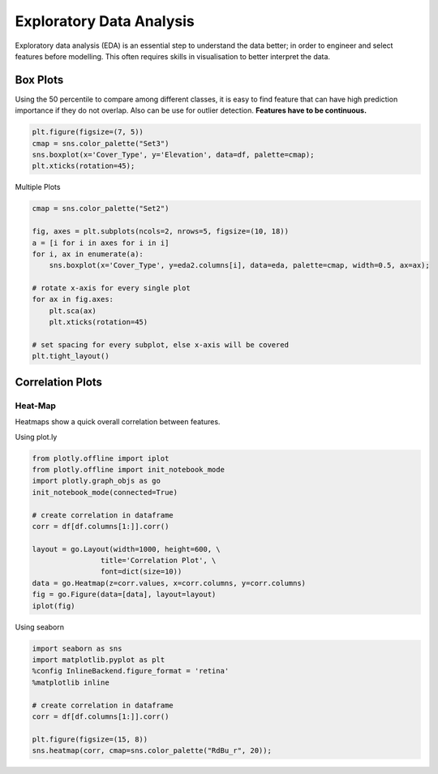 Exploratory Data Analysis
=========================

Exploratory data analysis (EDA) is an essential step to understand the data better;
in order to engineer and select features before modelling.
This often requires skills in visualisation to better interpret the data.


Box Plots
----------
Using the 50 percentile to compare among different classes, it is easy to find feature that
can have high prediction importance if they do not overlap. Also can be use for outlier detection.
**Features have to be continuous.**

.. code:: python

    plt.figure(figsize=(7, 5))
    cmap = sns.color_palette("Set3")
    sns.boxplot(x='Cover_Type', y='Elevation', data=df, palette=cmap);
    plt.xticks(rotation=45);

.. image:: images/box1.png
    :scale: 50 %
    :align: center

Multiple Plots

.. code:: python

    cmap = sns.color_palette("Set2")

    fig, axes = plt.subplots(ncols=2, nrows=5, figsize=(10, 18))
    a = [i for i in axes for i in i]
    for i, ax in enumerate(a):
        sns.boxplot(x='Cover_Type', y=eda2.columns[i], data=eda, palette=cmap, width=0.5, ax=ax);

    # rotate x-axis for every single plot
    for ax in fig.axes:
        plt.sca(ax)
        plt.xticks(rotation=45)

    # set spacing for every subplot, else x-axis will be covered
    plt.tight_layout()

.. image:: images/box2.png
    :scale: 50 %
    :align: center

Correlation Plots
------------------

Heat-Map
*********
Heatmaps show a quick overall correlation between features.

Using plot.ly

.. code:: python

    from plotly.offline import iplot
    from plotly.offline import init_notebook_mode
    import plotly.graph_objs as go
    init_notebook_mode(connected=True)

    # create correlation in dataframe
    corr = df[df.columns[1:]].corr()

    layout = go.Layout(width=1000, height=600, \
                    title='Correlation Plot', \
                    font=dict(size=10))
    data = go.Heatmap(z=corr.values, x=corr.columns, y=corr.columns)
    fig = go.Figure(data=[data], layout=layout)
    iplot(fig)

.. image:: images/corr1.png
    :scale: 60 %
    :align: center

Using seaborn

.. code:: python

    import seaborn as sns
    import matplotlib.pyplot as plt
    %config InlineBackend.figure_format = 'retina'
    %matplotlib inline

    # create correlation in dataframe
    corr = df[df.columns[1:]].corr()

    plt.figure(figsize=(15, 8))
    sns.heatmap(corr, cmap=sns.color_palette("RdBu_r", 20));


.. image:: images/corr2.png
    :scale: 60 %
    :align: center